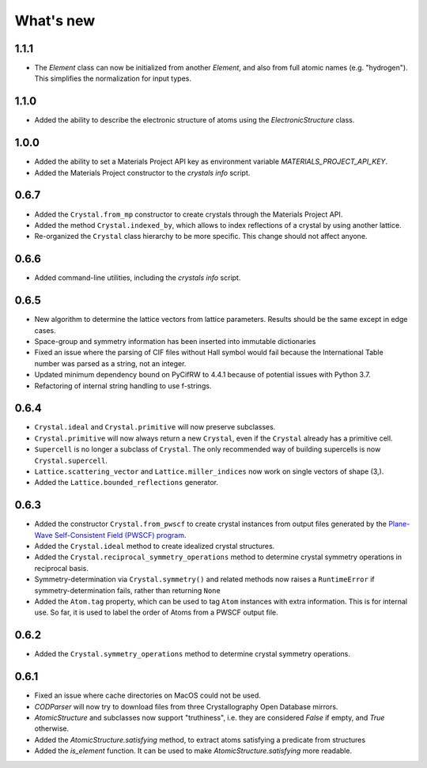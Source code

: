
What's new
==========

1.1.1
-----

* The `Element` class can now be initialized from another `Element`, and also from full atomic names (e.g. "hydrogen"). This simplifies the normalization for input types.

1.1.0
-----

* Added the ability to describe the electronic structure of atoms using the `ElectronicStructure` class.

1.0.0
-----

* Added the ability to set a Materials Project API key as environment variable `MATERIALS_PROJECT_API_KEY`.
* Added the Materials Project constructor to the `crystals info` script.

0.6.7
-----

* Added the ``Crystal.from_mp`` constructor to create crystals through the Materials Project API.
* Added the method ``Crystal.indexed_by``, which allows to index reflections of a crystal by using another lattice.
* Re-organized the ``Crystal`` class hierarchy to be more specific. This change should not affect anyone.

0.6.6
-----

* Added command-line utilities, including the `crystals info` script.

0.6.5
-----

* New algorithm to determine the lattice vectors from lattice parameters. Results should be the same except in edge cases.
* Space-group and symmetry information has been inserted into immutable dictionaries
* Fixed an issue where the parsing of CIF files without Hall symbol would fail because the International Table number was parsed as a string, not an integer.
* Updated minimum dependency bound on PyCifRW to 4.4.1 because of potential issues with Python 3.7.
* Refactoring of internal string handling to use f-strings.

0.6.4
-----

* ``Crystal.ideal`` and ``Crystal.primitive`` will now preserve subclasses.
* ``Crystal.primitive`` will now always return a new ``Crystal``, even if the ``Crystal`` already has a primitive cell.
* ``Supercell`` is no longer a subclass of ``Crystal``. The only recommended way of building supercells is now ``Crystal.supercell``.
* ``Lattice.scattering_vector`` and ``Lattice.miller_indices`` now work on single vectors of shape (3,).
* Added the ``Lattice.bounded_reflections`` generator. 


0.6.3
-----

* Added the constructor ``Crystal.from_pwscf`` to create crystal instances from output files generated by the `Plane-Wave Self-Consistent Field (PWSCF) program <https://www.quantum-espresso.org/Doc/pw_user_guide/>`_.  
* Added the ``Crystal.ideal`` method to create idealized crystal structures.
* Added the ``Crystal.reciprocal_symmetry_operations`` method to determine crystal symmetry operations in reciprocal basis.
* Symmetry-determination via ``Crystal.symmetry()`` and related methods now raises a ``RuntimeError`` if symmetry-determination fails, rather than returning ``None``
* Added the ``Atom.tag`` property, which can be used to tag ``Atom`` instances with extra information. This is for internal use. So far, it is used to label the order of Atoms from a PWSCF output file.

0.6.2
-----

* Added the ``Crystal.symmetry_operations`` method to determine crystal symmetry operations.

0.6.1
-----

* Fixed an issue where cache directories on MacOS could not be used.
* `CODParser` will now try to download files from three Crystallography Open Database mirrors.
* `AtomicStructure` and subclasses now support "truthiness", i.e. they are considered `False` if empty, and `True` otherwise.
* Added the `AtomicStructure.satisfying` method, to extract atoms satisfying a predicate from structures
* Added the `is_element` function. It can be used to make `AtomicStructure.satisfying` more readable.